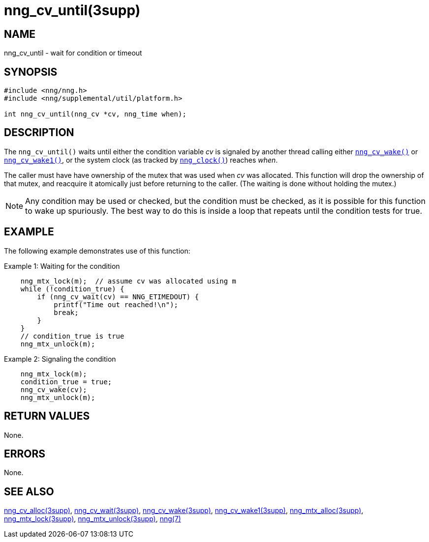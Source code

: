 = nng_cv_until(3supp)
//
// Copyright 2018 Staysail Systems, Inc. <info@staysail.tech>
// Copyright 2018 Capitar IT Group BV <info@capitar.com>
//
// This document is supplied under the terms of the MIT License, a
// copy of which should be located in the distribution where this
// file was obtained (LICENSE.txt).  A copy of the license may also be
// found online at https://opensource.org/licenses/MIT.
//

== NAME

nng_cv_until - wait for condition or timeout

== SYNOPSIS

[source, c]
----
#include <nng/nng.h>
#include <nng/supplemental/util/platform.h>

int nng_cv_until(nng_cv *cv, nng_time when);
----

== DESCRIPTION

The `nng_cv_until()` waits until either the condition variable _cv_ is signaled
by another thread calling either xref:nng_cv_wake.3supp.adoc[`nng_cv_wake()`] or
xref:nng_cv_wake1.3supp.adoc[`nng_cv_wake1()`], or the system clock (as tracked
by xref:nng_clock.3supp.adoc[`nng_clock()`]) reaches _when_.

The caller must have have ownership of the mutex that was used when
_cv_ was allocated.
This function will drop the ownership of that mutex, and reacquire it
atomically just before returning to the caller.
(The waiting is done without holding the mutex.)

NOTE: Any condition may be used or checked, but the condition must be
checked, as it is possible for this function to wake up spuriously.
The best way to do this is inside a loop that repeats until the condition
tests for true.

== EXAMPLE

The following example demonstrates use of this function:

.Example 1: Waiting for the condition
[source, c]
----

    nng_mtx_lock(m);  // assume cv was allocated using m
    while (!condition_true) {
        if (nng_cv_wait(cv) == NNG_ETIMEDOUT) {
            printf("Time out reached!\n");
            break;
        }
    }
    // condition_true is true
    nng_mtx_unlock(m);
----

.Example 2: Signaling the condition
[source, c]
----
    nng_mtx_lock(m);
    condition_true = true;
    nng_cv_wake(cv);
    nng_mtx_unlock(m);
----

== RETURN VALUES

None.

== ERRORS

None.

== SEE ALSO

[.text-left]
xref:nng_cv_alloc.3supp.adoc[nng_cv_alloc(3supp)],
xref:nng_cv_wait.3supp.adoc[nng_cv_wait(3supp)],
xref:nng_cv_wake.3supp.adoc[nng_cv_wake(3supp)],
xref:nng_cv_wake1.3supp.adoc[nng_cv_wake1(3supp)],
xref:nng_mtx_alloc.3supp.adoc[nng_mtx_alloc(3supp)],
xref:nng_mtx_lock.3supp.adoc[nng_mtx_lock(3supp)],
xref:nng_mtx_unlock.3supp.adoc[nng_mtx_unlock(3supp)],
xref:nng.7.adoc[nng(7)]

